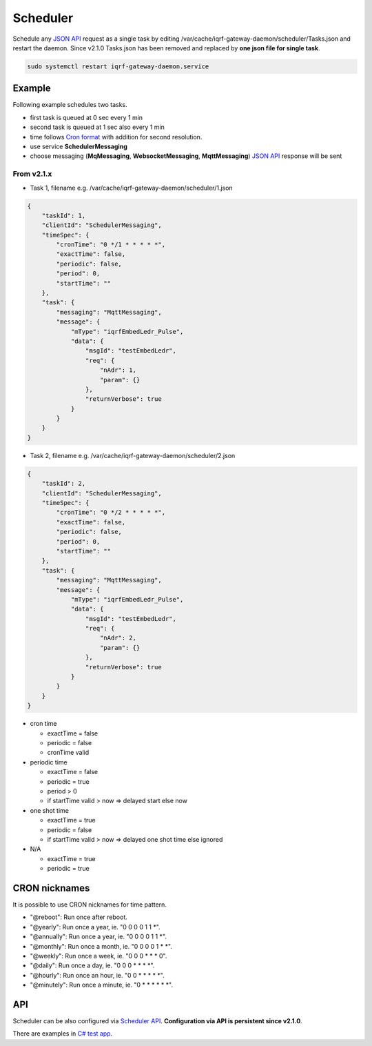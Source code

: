 Scheduler
=========

Schedule any `JSON API`_ request as a single task by editing /var/cache/iqrf-gateway-daemon/scheduler/Tasks.json
and restart the daemon. Since v2.1.0 Tasks.json has been removed and replaced by **one json file for single task**. 

.. code-block:: bash
	
	sudo systemctl restart iqrf-gateway-daemon.service

Example
-------

Following example schedules two tasks. 

- first task is queued at 0 sec every 1 min
- second task is queued at 1 sec also every 1 min 
- time follows `Cron format`_ with addition for second resolution.
- use service **SchedulerMessaging**  
- choose messaging (**MqMessaging**, **WebsocketMessaging**, **MqttMessaging**) `JSON API`_ response will be sent 

From v2.1.x
+++++++++++

- Task 1, filename e.g. /var/cache/iqrf-gateway-daemon/scheduler/1.json

.. code-block:: json

  {
      "taskId": 1,
      "clientId": "SchedulerMessaging",
      "timeSpec": {
          "cronTime": "0 */1 * * * * *",
          "exactTime": false,
          "periodic": false,
          "period": 0,
          "startTime": ""
      },
      "task": {
          "messaging": "MqttMessaging",
          "message": {
              "mType": "iqrfEmbedLedr_Pulse",
              "data": {
                  "msgId": "testEmbedLedr",
                  "req": {
                      "nAdr": 1,
                      "param": {}
                  },
                  "returnVerbose": true
              }
          }
      }
  }

- Task 2, filename e.g. /var/cache/iqrf-gateway-daemon/scheduler/2.json

.. code-block:: json

  {
      "taskId": 2,
      "clientId": "SchedulerMessaging",
      "timeSpec": {
          "cronTime": "0 */2 * * * * *",
          "exactTime": false,
          "periodic": false,
          "period": 0,
          "startTime": ""
      },
      "task": {
          "messaging": "MqttMessaging",
          "message": {
              "mType": "iqrfEmbedLedr_Pulse",
              "data": {
                  "msgId": "testEmbedLedr",
                  "req": {
                      "nAdr": 2,
                      "param": {}
                  },
                  "returnVerbose": true
              }
          }
      }
  }

- cron time

  - exactTime = false
  - periodic = false
  - cronTime valid

- periodic time

  - exactTime = false
  - periodic = true
  - period > 0
  - if startTime valid > now => delayed start else now

- one shot time

  - exactTime = true
  - periodic = false
  - if startTime valid > now => delayed one shot time else ignored

- N/A

  - exactTime = true
  - periodic = true

CRON nicknames
--------------

It is possible to use CRON nicknames for time pattern.

- "@reboot": Run once after reboot.
- "@yearly": Run once a year, ie.  "0 0 0 0 1 1 *".
- "@annually": Run once a year, ie.  "0 0 0 0 1 1 *".
- "@monthly": Run once a month, ie. "0 0 0 0 1 * *".
- "@weekly": Run once a week, ie.  "0 0 0 * * * 0".
- "@daily": Run once a day, ie.   "0 0 0 * * * *".
- "@hourly": Run once an hour, ie. "0 0 * * * * *".
- "@minutely": Run once a minute, ie. "0 * * * * * *".

API
---

Scheduler can be also configured via `Scheduler API`_. **Configuration via API is persistent since v2.1.0**.

There are examples in `C# test app`_.

.. _`JSON API`: https://docs.iqrf.org/iqrf-gateway/daemon-api.html
.. _`Cron format`: https://en.wikipedia.org/wiki/Cron
.. _`Scheduler API`: https://docs.iqrf.org/iqrf-gateway/daemon-api.html#daemon-scheduler
.. _`C# test app`: https://gitlab.iqrf.org/open-source/iqrf-gateway-daemon/tree/master/examples/c#
